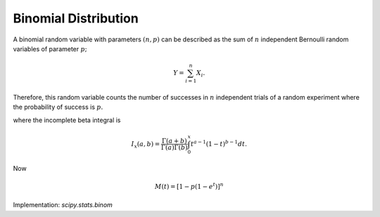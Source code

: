 
.. _discrete-binom:

Binomial Distribution
=====================

A binomial random variable with parameters :math:`\left(n,p\right)` can be described as the sum of :math:`n` independent Bernoulli random variables of parameter :math:`p;`

.. math::

    Y=\sum_{i=1}^{n}X_{i}.

Therefore, this random variable counts the number of successes in :math:`n` independent trials of a random experiment where the probability of
success is :math:`p.`

.. math::
   :nowrap:

    \begin{eqnarray*} p\left(k;n,p\right) & = & \left(\begin{array}{c} n\\ k\end{array}\right)p^{k}\left(1-p\right)^{n-k}\,\, k\in\left\{ 0,1,\ldots n\right\} ,\\ F\left(x;n,p\right) & = & \sum_{k\leq x}\left(\begin{array}{c} n\\ k\end{array}\right)p^{k}\left(1-p\right)^{n-k}=I_{1-p}\left(n-\left\lfloor x\right\rfloor ,\left\lfloor x\right\rfloor +1\right)\quad x\geq0\end{eqnarray*}

where the incomplete beta integral is

.. math::

    I_{x}\left(a,b\right)=\frac{\Gamma\left(a+b\right)}{\Gamma\left(a\right)\Gamma\left(b\right)}\int_{0}^{x}t^{a-1}\left(1-t\right)^{b-1}dt.

Now

.. math::
   :nowrap:

    \begin{eqnarray*} \mu & = & np\\ \mu_{2} & = & np\left(1-p\right)\\ \gamma_{1} & = & \frac{1-2p}{\sqrt{np\left(1-p\right)}}\\ \gamma_{2} & = & \frac{1-6p\left(1-p\right)}{np\left(1-p\right)}.\end{eqnarray*}

.. math::

    M\left(t\right)=\left[1-p\left(1-e^{t}\right)\right]^{n}

Implementation: `scipy.stats.binom`
